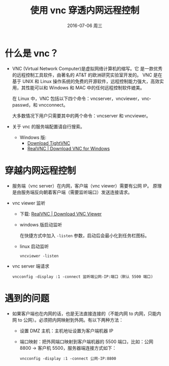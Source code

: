 #+TITLE:       使用 vnc 穿透内网远程控制
#+AUTHOR:      
#+EMAIL:       jain.y@JAIN-PC
#+DATE:        2016-07-06 周三
#+URI:         /blog/%y/%m/%d/vnc-viewer-listen-through-network
#+KEYWORDS:    vnc,listen,内网穿透
#+HUGO_TAGS:        vnc,远程,内网
#+LANGUAGE:    en
#+OPTIONS:     H:3 num:nil toc:nil \n:nil ::t |:t ^:nil -:nil f:t *:t <:t
#+DESCRIPTION: 使用 vnc viewer 的监听功能连接内网机器远程桌面

* 什么是 vnc？
  * VNC (Virtual Network Computer)是虚拟网络计算机的缩写。它 是一款优秀的远程控制工具软件，由著名的 AT&T 的欧洲研究实验室开发的。
    VNC 是在基于 UNIX 和 Linux 操作系统的免费的开源软件，远程控制能力强大，高效实用，其性能可以和 Windows 和 MAC 中的任何远程控制软件媲美。

    在 Linux 中，VNC 包括以下四个命令：vncserver，vncviewer，vncpasswd，和 vncconnect。

    大多数情况下用户只需要其中的两个命令：vncserver 和 vncviewer。

  * 关于 vnc 的服务端配置请自行搜索。
    * Windows 版:
      - [[http://www.tightvnc.com/download.php][Download TightVNC]]
      - [[https://www.realvnc.com/download/vnc/windows/][RealVNC | Download VNC for Windows]]
    

* 穿越内网远程控制
  * 服务端（vnc server）在内网，客户端（vnc viewer）需要有公网 IP。
    原理是由服务端反向朝着客户端（需要监听端口）发送连接请求。

  * vnc viewer 监听
    * 下载:  [[https://www.realvnc.com/download/viewer/][RealVNC | Download VNC Viewer]]
    * windows 版启动监听
      
      在快捷方式中加入 =-listen= 参数，启动后会最小化到任务栏图标。

    * linux 启动监听
      #+BEGIN_EXAMPLE
      vncviewer -listen
      #+END_EXAMPLE

  * vnc server 端请求
    #+BEGIN_EXAMPLE
    vncconfig -display :1 -connect 监听端公网-IP:端口（默认 5500 端口)
    #+END_EXAMPLE

* 遇到的问题
  * 如果客户端也在内网的话，也是无法直接连接的（不能内网 to 内网，只能内网 to 公网）。必须把内网映射到外网。有以下两种方法：
    * 设置 DMZ 主机：主机地址设置为客户端机器 IP
    * 端口映射：把外网端口映射到客户端机器的 5500 端口，比如：公网 8800 -> 客户机 5500，服务器端连接方式如下：
      #+BEGIN_EXAMPLE
      vncconfig -display :1 -connect 公网-IP:8800
      #+END_EXAMPLE
    
      
    
